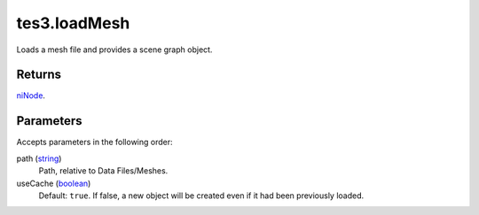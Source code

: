 tes3.loadMesh
====================================================================================================

Loads a mesh file and provides a scene graph object.

Returns
----------------------------------------------------------------------------------------------------

`niNode`_.

Parameters
----------------------------------------------------------------------------------------------------

Accepts parameters in the following order:

path (`string`_)
    Path, relative to Data Files/Meshes.

useCache (`boolean`_)
    Default: ``true``. If false, a new object will be created even if it had been previously loaded.

.. _`boolean`: ../../../lua/type/boolean.html
.. _`niNode`: ../../../lua/type/niNode.html
.. _`string`: ../../../lua/type/string.html
